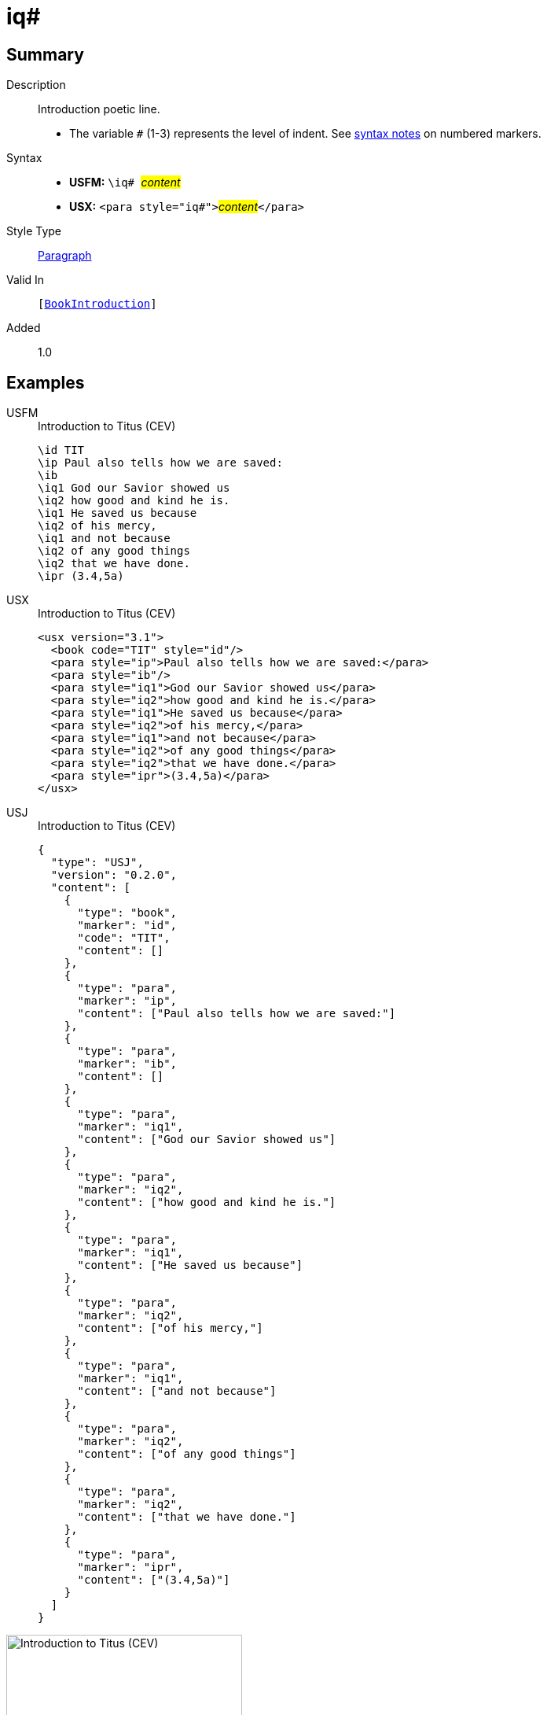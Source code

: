 = iq#
:description: Introduction poetic line
:url-repo: https://github.com/usfm-bible/tcdocs/blob/main/markers/para/iq.adoc
:noindex:
ifndef::localdir[]
:source-highlighter: rouge
:localdir: ../
endif::[]
:imagesdir: {localdir}/images

// tag::public[]

== Summary

Description:: Introduction poetic line.
* The variable `#` (1-3) represents the level of indent. See xref:ROOT:syntax.adoc[syntax notes] on numbered markers.
Syntax::
* *USFM:* ``++\iq# ++``#__content__#
* *USX:* ``++<para style="iq#">++``#__content__#``++</para>++``
Style Type:: xref:para:index.adoc[Paragraph]
Valid In:: `[xref:doc:index.adoc#doc-book-intro[BookIntroduction]]`
// tag::spec[]
Added:: 1.0
// end::spec[]

== Examples

[tabs]
======
USFM::
+
.Introduction to Titus (CEV)
[source#src-usfm-para-iq_1,usfm,highlight=4..10]
----
\id TIT
\ip Paul also tells how we are saved:
\ib
\iq1 God our Savior showed us
\iq2 how good and kind he is.
\iq1 He saved us because
\iq2 of his mercy,
\iq1 and not because
\iq2 of any good things
\iq2 that we have done.
\ipr (3.4,5a)
----
USX::
+
.Introduction to Titus (CEV)
[source#src-usx-para-iq_1,xml,highlight=5..11]
----
<usx version="3.1">
  <book code="TIT" style="id"/>
  <para style="ip">Paul also tells how we are saved:</para>
  <para style="ib"/>
  <para style="iq1">God our Savior showed us</para>
  <para style="iq2">how good and kind he is.</para>
  <para style="iq1">He saved us because</para>
  <para style="iq2">of his mercy,</para>
  <para style="iq1">and not because</para>
  <para style="iq2">of any good things</para>
  <para style="iq2">that we have done.</para>
  <para style="ipr">(3.4,5a)</para>
</usx>
----
USJ::
+
.Introduction to Titus (CEV)
[source#src-usj-para-iq_1,json,highlight=]
----
{
  "type": "USJ",
  "version": "0.2.0",
  "content": [
    {
      "type": "book",
      "marker": "id",
      "code": "TIT",
      "content": []
    },
    {
      "type": "para",
      "marker": "ip",
      "content": ["Paul also tells how we are saved:"]
    },
    {
      "type": "para",
      "marker": "ib",
      "content": []
    },
    {
      "type": "para",
      "marker": "iq1",
      "content": ["God our Savior showed us"]
    },
    {
      "type": "para",
      "marker": "iq2",
      "content": ["how good and kind he is."]
    },
    {
      "type": "para",
      "marker": "iq1",
      "content": ["He saved us because"]
    },
    {
      "type": "para",
      "marker": "iq2",
      "content": ["of his mercy,"]
    },
    {
      "type": "para",
      "marker": "iq1",
      "content": ["and not because"]
    },
    {
      "type": "para",
      "marker": "iq2",
      "content": ["of any good things"]
    },
    {
      "type": "para",
      "marker": "iq2",
      "content": ["that we have done."]
    },
    {
      "type": "para",
      "marker": "ipr",
      "content": ["(3.4,5a)"]
    }
  ]
}
----
======

image::para/iq_1.jpg[Introduction to Titus (CEV),300]

== Properties

TextType:: Other
TextProperties:: paragraph, publishable, vernacular

== Publication Issues

// end::public[]

== Discussion
